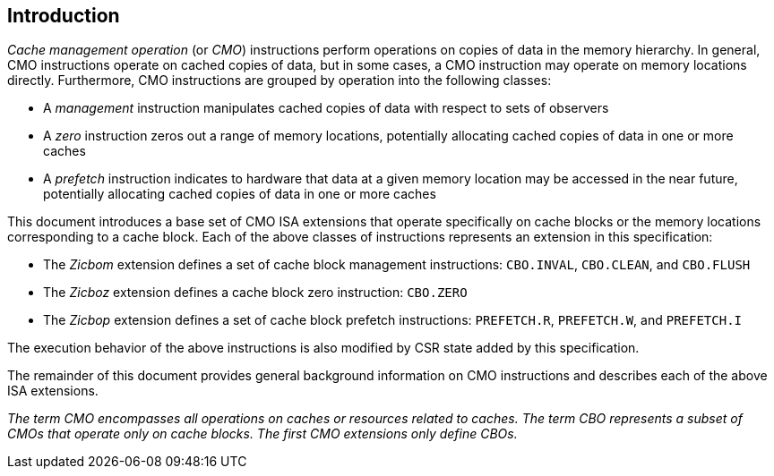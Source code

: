 [#intro,reftext="Introduction"]
== Introduction

_Cache management operation_ (or _CMO_) instructions perform operations on
copies of data in the memory hierarchy. In general, CMO instructions operate on
cached copies of data, but in some cases, a CMO instruction may operate on
memory locations directly. Furthermore, CMO instructions are grouped by
operation into the following classes:

* A _management_ instruction manipulates cached copies of data with respect to
  sets of observers
* A _zero_ instruction zeros out a range of memory locations, potentially
  allocating cached copies of data in one or more caches
* A _prefetch_ instruction indicates to hardware that data at a given memory
  location may be accessed in the near future, potentially allocating cached
  copies of data in one or more caches

This document introduces a base set of CMO ISA extensions that operate
specifically on cache blocks or the memory locations corresponding to a cache
block. Each of the above classes of instructions represents an extension in this
specification:

* The _Zicbom_ extension defines a set of cache block management instructions:
  `CBO.INVAL`, `CBO.CLEAN`,  and `CBO.FLUSH`
* The _Zicboz_ extension defines a cache block zero instruction: `CBO.ZERO`
* The _Zicbop_ extension defines a set of cache block prefetch instructions:
  `PREFETCH.R`, `PREFETCH.W`, and `PREFETCH.I`

The execution behavior of the above instructions is also modified by CSR state
added by this specification.

The remainder of this document provides general background information on CMO
instructions and describes each of the above ISA extensions.

****

_The term CMO encompasses all operations on caches or resources related to
caches. The term CBO represents a subset of CMOs that operate only on cache
blocks. The first CMO extensions only define CBOs._

****
